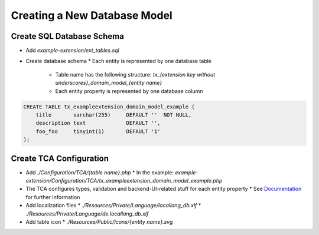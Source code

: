 .. _creating-database-model:

===================================
Creating a New Database Model
===================================

Create SQL Database Schema
---------------------------

* Add `example-extension/ext_tables.sql`
* Create database schema
  * Each entity is represented by one database table
    * Table name has the following structure: `tx_{extension key without underscores}_domain_model_{entity name}`
    * Each entity property is represented by one database column

.. code-block:: sql

    CREATE TABLE tx_exampleextension_domain_model_example (
        title       varchar(255)     DEFAULT ''  NOT NULL,
        description text             DEFAULT '',
        foo_foo     tinyint(1)       DEFAULT '1'
    );

Create TCA Configuration
-------------------------

* Add `./Configuration/TCA/{table name}.php`
  * In the example: `example-extension/Configuration/TCA/tx_exampleextension_domain_model_example.php`
* The TCA configures types, validation and backend-UI-related stuff for each entity property
  * See `Documentation <https://docs.typo3.org/m/typo3/reference-tca/main/en-us/>`_ for further information
* Add localization files
  * `./Resources/Private/Language/locallang_db.xlf`
  * `./Resources/Private/Language/de.locallang_db.xlf`
* Add table icon
  * `./Resources/Public/Icons/{entity name}.svg`
